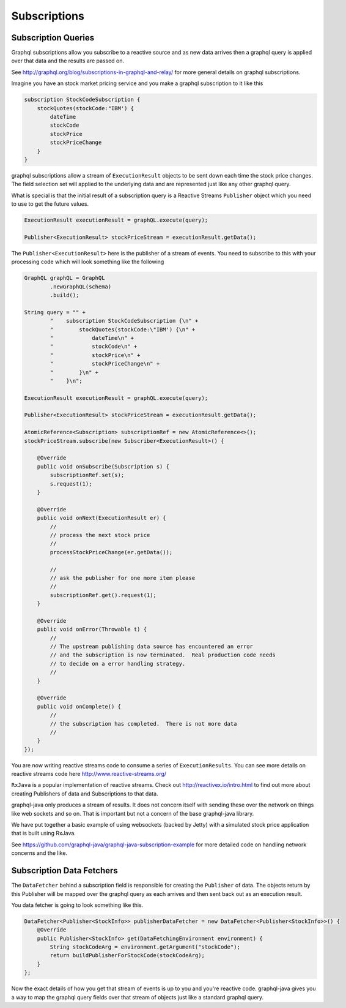 Subscriptions
=============

Subscription Queries
--------------------

Graphql subscriptions allow you subscribe to a reactive source and as new data arrives
then a graphql query is applied over that data and the results are passed on.

See http://graphql.org/blog/subscriptions-in-graphql-and-relay/ for more general details on
graphql subscriptions.


Imagine you have an stock market pricing service and you make a graphql subscription to it like this

.. code-block:: graphql

    subscription StockCodeSubscription {
        stockQuotes(stockCode:"IBM') {
            dateTime
            stockCode
            stockPrice
            stockPriceChange
        }
    }

graphql subscriptions allow a stream of ``ExecutionResult`` objects to be sent down each time the stock price
changes.  The field selection set will applied to the underlying data and are represented just like any other
graphql query.

What is special is that the initial result of a subscription query is a Reactive Streams ``Publisher`` object which you
need to use to get the future values.

.. code-block:: java

        ExecutionResult executionResult = graphQL.execute(query);

        Publisher<ExecutionResult> stockPriceStream = executionResult.getData();

The ``Publisher<ExecutionResult>`` here is the publisher of a stream of events.  You need to subscribe to this with your processing
code which will look something like the following


.. code-block:: java

        GraphQL graphQL = GraphQL
                .newGraphQL(schema)
                .build();

        String query = "" +
                "    subscription StockCodeSubscription {\n" +
                "        stockQuotes(stockCode:\"IBM') {\n" +
                "            dateTime\n" +
                "            stockCode\n" +
                "            stockPrice\n" +
                "            stockPriceChange\n" +
                "        }\n" +
                "    }\n";

        ExecutionResult executionResult = graphQL.execute(query);

        Publisher<ExecutionResult> stockPriceStream = executionResult.getData();

        AtomicReference<Subscription> subscriptionRef = new AtomicReference<>();
        stockPriceStream.subscribe(new Subscriber<ExecutionResult>() {

            @Override
            public void onSubscribe(Subscription s) {
                subscriptionRef.set(s);
                s.request(1);
            }

            @Override
            public void onNext(ExecutionResult er) {
                //
                // process the next stock price
                //
                processStockPriceChange(er.getData());

                //
                // ask the publisher for one more item please
                //
                subscriptionRef.get().request(1);
            }

            @Override
            public void onError(Throwable t) {
                //
                // The upstream publishing data source has encountered an error
                // and the subscription is now terminated.  Real production code needs
                // to decide on a error handling strategy.
                //
            }

            @Override
            public void onComplete() {
                //
                // the subscription has completed.  There is not more data
                //
            }
        });

You are now writing reactive streams code to consume a series of ``ExecutionResults``.  You can see
more details on reactive streams code here http://www.reactive-streams.org/

``RxJava`` is a popular implementation of reactive streams.  Check out http://reactivex.io/intro.html to find out more
about creating Publishers of data and Subscriptions to that data.

graphql-java only produces a stream of results.  It does not concern itself with sending these over the network on things
like web sockets and so on.  That is important but not a concern of the base graphql-java library.

We have put together a basic example of using websockets (backed by Jetty) with a simulated stock price application that
is built using RxJava.

See https://github.com/graphql-java/graphql-java-subscription-example for more detailed code on handling network concerns and
the like.


Subscription Data Fetchers
--------------------------

The ``DataFetcher`` behind a subscription field is responsible for creating the ``Publisher`` of data.  The objects
return by this Publisher will be mapped over the graphql query as each arrives and then sent back out as an execution result.

You data fetcher is going to look something like this.


.. code-block:: java

        DataFetcher<Publisher<StockInfo>> publisherDataFetcher = new DataFetcher<Publisher<StockInfo>>() {
            @Override
            public Publisher<StockInfo> get(DataFetchingEnvironment environment) {
                String stockCodeArg = environment.getArgument("stockCode");
                return buildPublisherForStockCode(stockCodeArg);
            }
        };

Now the exact details of how you get that stream of events is up to you and you're reactive code.  graphql-java
gives you a way to map the graphql query fields over that stream of objects just like a standard graphql query.

